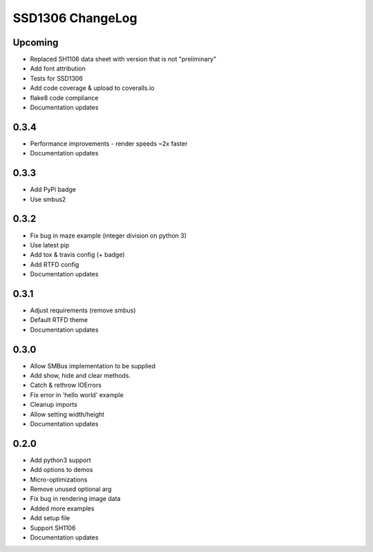 SSD1306 ChangeLog
=================

Upcoming
--------
* Replaced SH1106 data sheet with version that is not "preliminary"
* Add font attribution
* Tests for SSD1306
* Add code coverage & upload to coveralls.io
* flake8 code compliance
* Documentation updates

0.3.4
-----
* Performance improvements - render speeds ~2x faster
* Documentation updates

0.3.3
-----
* Add PyPi badge
* Use smbus2

0.3.2
-----
* Fix bug in maze example (integer division on python 3)
* Use latest pip 
* Add tox & travis config (+ badge)
* Add RTFD config
* Documentation updates

0.3.1
-----
* Adjust requirements (remove smbus)
* Default RTFD theme 
* Documentation updates

0.3.0
-----
* Allow SMBus implementation to be supplied
* Add show, hide and clear methods.
* Catch & rethrow IOErrors
* Fix error in 'hello world' example
* Cleanup imports
* Allow setting width/height
* Documentation updates

0.2.0
-----
* Add python3 support
* Add options to demos
* Micro-optimizations
* Remove unused optional arg
* Fix bug in rendering image data
* Added more examples
* Add setup file
* Support SH1106
* Documentation updates
